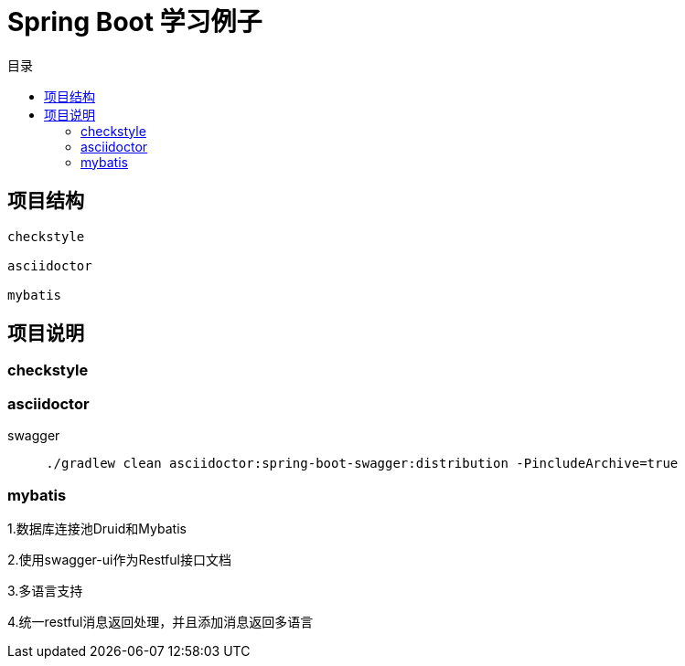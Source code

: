 = Spring Boot 学习例子
:toc: left
:toc-title: 目录

== 项目结构

[source,,]
----
checkstyle

asciidoctor

mybatis
----

== 项目说明

=== checkstyle

=== asciidoctor

swagger

[source,bash]
----
     ./gradlew clean asciidoctor:spring-boot-swagger:distribution -PincludeArchive=true
----

=== mybatis

1.数据库连接池Druid和Mybatis

2.使用swagger-ui作为Restful接口文档

3.多语言支持

4.统一restful消息返回处理，并且添加消息返回多语言


